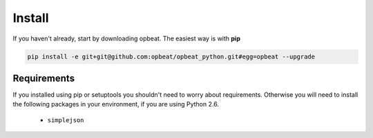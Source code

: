 Install
=======

If you haven't already, start by downloading opbeat. The easiest way is with **pip**

.. code-block:: bash

	pip install -e git+git@github.com:opbeat/opbeat_python.git#egg=opbeat --upgrade

Requirements
------------

If you installed using pip or setuptools you shouldn't need to worry about requirements.
Otherwise you will need to install the following packages in your environment,
if you are using Python 2.6.

 - ``simplejson``
